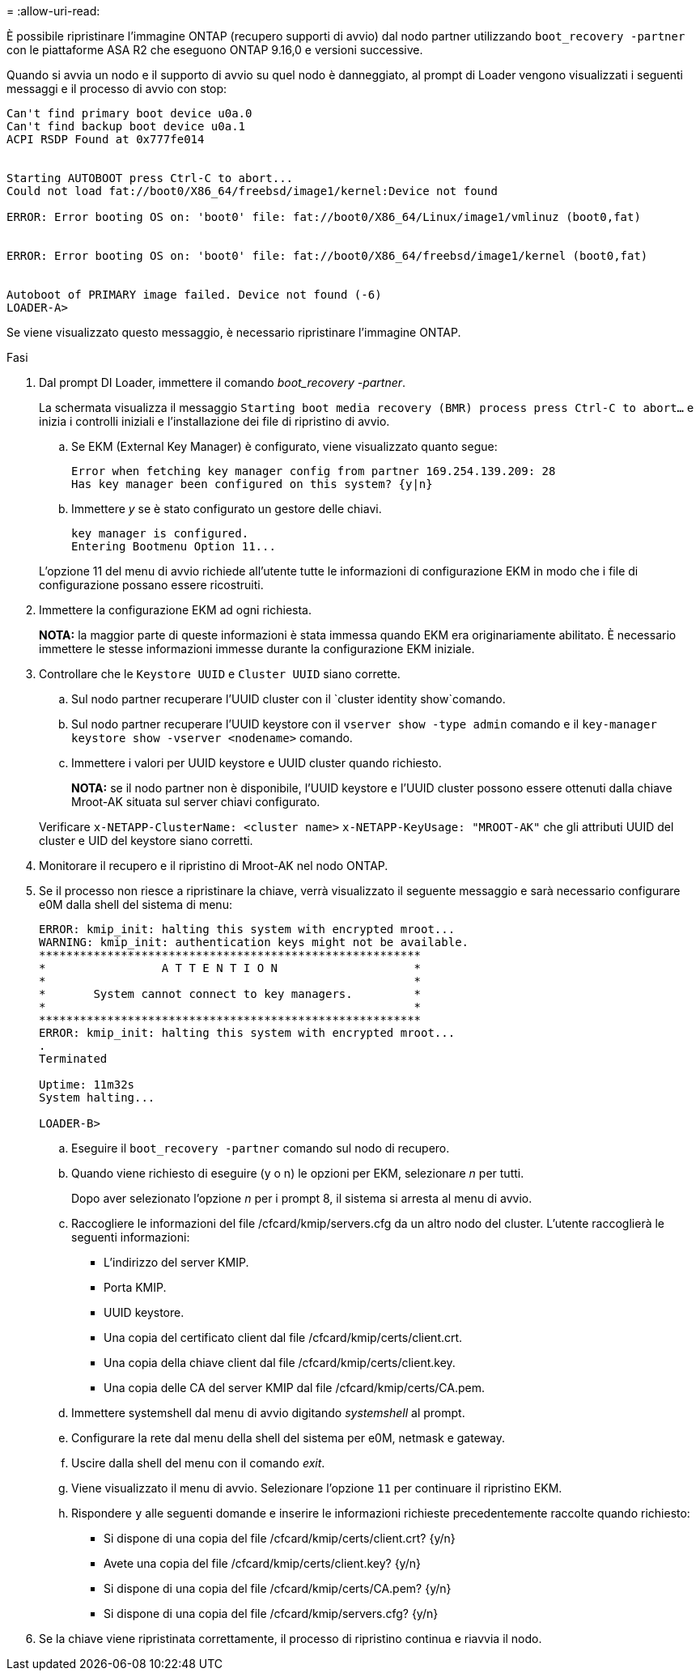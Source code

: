 = 
:allow-uri-read: 


È possibile ripristinare l'immagine ONTAP (recupero supporti di avvio) dal nodo partner utilizzando `boot_recovery -partner` con le piattaforme ASA R2 che eseguono ONTAP 9.16,0 e versioni successive.

Quando si avvia un nodo e il supporto di avvio su quel nodo è danneggiato, al prompt di Loader vengono visualizzati i seguenti messaggi e il processo di avvio con stop:

....

Can't find primary boot device u0a.0
Can't find backup boot device u0a.1
ACPI RSDP Found at 0x777fe014


Starting AUTOBOOT press Ctrl-C to abort...
Could not load fat://boot0/X86_64/freebsd/image1/kernel:Device not found

ERROR: Error booting OS on: 'boot0' file: fat://boot0/X86_64/Linux/image1/vmlinuz (boot0,fat)


ERROR: Error booting OS on: 'boot0' file: fat://boot0/X86_64/freebsd/image1/kernel (boot0,fat)


Autoboot of PRIMARY image failed. Device not found (-6)
LOADER-A>
....
Se viene visualizzato questo messaggio, è necessario ripristinare l'immagine ONTAP.

.Fasi
. Dal prompt DI Loader, immettere il comando _boot_recovery -partner_.
+
La schermata visualizza il messaggio `Starting boot media recovery (BMR) process press Ctrl-C to abort...` e inizia i controlli iniziali e l'installazione dei file di ripristino di avvio.

+
.. Se EKM (External Key Manager) è configurato, viene visualizzato quanto segue:
+
....
Error when fetching key manager config from partner 169.254.139.209: 28
Has key manager been configured on this system? {y|n}
....
.. Immettere _y_ se è stato configurato un gestore delle chiavi.
+
....
key manager is configured.
Entering Bootmenu Option 11...
....


+
L'opzione 11 del menu di avvio richiede all'utente tutte le informazioni di configurazione EKM in modo che i file di configurazione possano essere ricostruiti.

. Immettere la configurazione EKM ad ogni richiesta.
+
*NOTA:* la maggior parte di queste informazioni è stata immessa quando EKM era originariamente abilitato. È necessario immettere le stesse informazioni immesse durante la configurazione EKM iniziale.

. Controllare che le `Keystore UUID` e `Cluster UUID` siano corrette.
+
.. Sul nodo partner recuperare l'UUID cluster con il  `cluster identity show`comando.
.. Sul nodo partner recuperare l'UUID keystore con il `vserver show -type admin` comando e il `key-manager keystore show -vserver <nodename>` comando.
.. Immettere i valori per UUID keystore e UUID cluster quando richiesto.
+
*NOTA:* se il nodo partner non è disponibile, l'UUID keystore e l'UUID cluster possono essere ottenuti dalla chiave Mroot-AK situata sul server chiavi configurato.

+
Verificare `x-NETAPP-ClusterName: <cluster name>` `x-NETAPP-KeyUsage: "MROOT-AK"` che gli attributi UUID del cluster e UID del keystore siano corretti.



. Monitorare il recupero e il ripristino di Mroot-AK nel nodo ONTAP.
. Se il processo non riesce a ripristinare la chiave, verrà visualizzato il seguente messaggio e sarà necessario configurare e0M dalla shell del sistema di menu:
+
....
ERROR: kmip_init: halting this system with encrypted mroot...
WARNING: kmip_init: authentication keys might not be available.
********************************************************
*                 A T T E N T I O N                    *
*                                                      *
*       System cannot connect to key managers.         *
*                                                      *
********************************************************
ERROR: kmip_init: halting this system with encrypted mroot...
.
Terminated

Uptime: 11m32s
System halting...

LOADER-B>

....
+
.. Eseguire il `boot_recovery -partner` comando sul nodo di recupero.
.. Quando viene richiesto di eseguire (y o n) le opzioni per EKM, selezionare _n_ per tutti.
+
Dopo aver selezionato l'opzione _n_ per i prompt 8, il sistema si arresta al menu di avvio.

.. Raccogliere le informazioni del file /cfcard/kmip/servers.cfg da un altro nodo del cluster. L'utente raccoglierà le seguenti informazioni:
+
*** L'indirizzo del server KMIP.
*** Porta KMIP.
*** UUID keystore.
*** Una copia del certificato client dal file /cfcard/kmip/certs/client.crt.
*** Una copia della chiave client dal file /cfcard/kmip/certs/client.key.
*** Una copia delle CA del server KMIP dal file /cfcard/kmip/certs/CA.pem.


.. Immettere systemshell dal menu di avvio digitando _systemshell_ al prompt.
.. Configurare la rete dal menu della shell del sistema per e0M, netmask e gateway.
.. Uscire dalla shell del menu con il comando _exit_.
.. Viene visualizzato il menu di avvio. Selezionare l'opzione `11` per continuare il ripristino EKM.
.. Rispondere `y` alle seguenti domande e inserire le informazioni richieste precedentemente raccolte quando richiesto:
+
*** Si dispone di una copia del file /cfcard/kmip/certs/client.crt? {y/n}
*** Avete una copia del file /cfcard/kmip/certs/client.key? {y/n}
*** Si dispone di una copia del file /cfcard/kmip/certs/CA.pem? {y/n}
*** Si dispone di una copia del file /cfcard/kmip/servers.cfg? {y/n}




. Se la chiave viene ripristinata correttamente, il processo di ripristino continua e riavvia il nodo.

